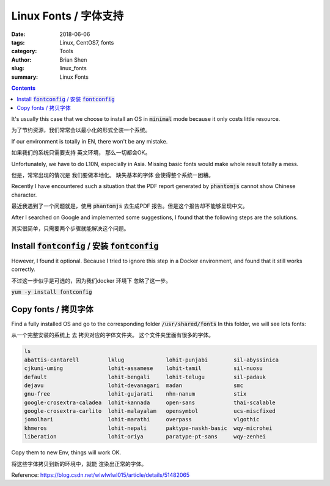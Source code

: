 Linux Fonts / 字体支持
#######################

:date: 2018-06-06
:tags: Linux, CentOS7, fonts
:category: Tools
:author: Brian Shen
:slug: linux_fonts
:summary: Linux Fonts

.. _linux_fonts_rst:

.. contents::

It's usually this case that we choose to install an OS in :code:`minimal` mode because it only costs little resource.

为了节约资源，我们常常会以最小化的形式全装一个系统。

If our environment is totally in EN, there won't be any mistake.

如果我们的系统只需要支持 英文环境， 那么一切都会OK。

Unfortunately, we have to do L10N, especially in Asia. Missing basic fonts would make whole result totally a mess.

但是，常常出现的情况是 我们要做本地化。 缺失基本的字体 会使得整个系统一团糟。

Recently I have encountered such a situation that the PDF report generated by :code:`phantomjs` cannot show Chinese character.

最近我遇到了一个问题就是，使用  :code:`phantomjs` 去生成PDF 报告。但是这个报告却不能够呈现中文。

After I searched on Google and implemented some suggestions, I found that the following steps are the solutions.

其实很简单，只需要两个步骤就能解决这个问题。

Install :code:`fontconfig` / 安装 :code:`fontconfig`
^^^^^^^^^^^^^^^^^^^^^^^^^^^^^^^^^^^^^^^^^^^^^^^^^^^^

However, I found it optional. Because I tried to ignore this step in a Docker environment, and found that it still works correctly.

不过这一步似乎是可选的，因为我们docker 环境下 忽略了这一步。

:code:`yum -y install fontconfig`


Copy fonts / 拷贝字体
^^^^^^^^^^^^^^^^^^^^^^^

Find a fully installed OS and go to the corresponding folder :code:`/usr/shared/fonts`
In this folder, we will see lots fonts:

从一个完整安装的系统上 去 拷贝对应的字体文件夹。 这个文件夹里面有很多的字体。

.. code-block:: bash

    ls
    abattis-cantarell         lklug             lohit-punjabi        sil-abyssinica
    cjkuni-uming              lohit-assamese    lohit-tamil          sil-nuosu
    default                   lohit-bengali     lohit-telugu         sil-padauk
    dejavu                    lohit-devanagari  madan                smc
    gnu-free                  lohit-gujarati    nhn-nanum            stix
    google-crosextra-caladea  lohit-kannada     open-sans            thai-scalable
    google-crosextra-carlito  lohit-malayalam   opensymbol           ucs-miscfixed
    jomolhari                 lohit-marathi     overpass             vlgothic
    khmeros                   lohit-nepali      paktype-naskh-basic  wqy-microhei
    liberation                lohit-oriya       paratype-pt-sans     wqy-zenhei

Copy them to new Env, things will work OK.

将这些字体拷贝到新的环境中，就能 渲染出正常的字体。

Reference: https://blog.csdn.net/wlwlwlwl015/article/details/51482065

.. disqus::
    :disqus_identifier: _linux_fonts_rst